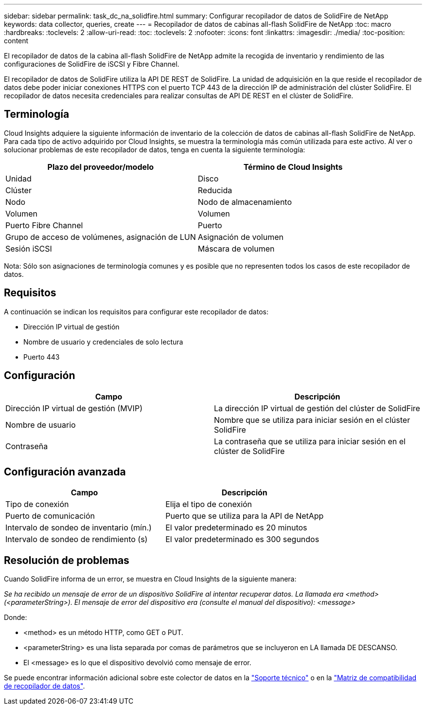 ---
sidebar: sidebar 
permalink: task_dc_na_solidfire.html 
summary: Configurar recopilador de datos de SolidFire de NetApp 
keywords: data collector, queries, create 
---
= Recopilador de datos de cabinas all-flash SolidFire de NetApp
:toc: macro
:hardbreaks:
:toclevels: 2
:allow-uri-read: 
:toc: 
:toclevels: 2
:nofooter: 
:icons: font
:linkattrs: 
:imagesdir: ./media/
:toc-position: content


[role="lead"]
El recopilador de datos de la cabina all-flash SolidFire de NetApp admite la recogida de inventario y rendimiento de las configuraciones de SolidFire de iSCSI y Fibre Channel.

El recopilador de datos de SolidFire utiliza la API DE REST de SolidFire. La unidad de adquisición en la que reside el recopilador de datos debe poder iniciar conexiones HTTPS con el puerto TCP 443 de la dirección IP de administración del clúster SolidFire. El recopilador de datos necesita credenciales para realizar consultas de API DE REST en el clúster de SolidFire.



== Terminología

Cloud Insights adquiere la siguiente información de inventario de la colección de datos de cabinas all-flash SolidFire de NetApp. Para cada tipo de activo adquirido por Cloud Insights, se muestra la terminología más común utilizada para este activo. Al ver o solucionar problemas de este recopilador de datos, tenga en cuenta la siguiente terminología:

[cols="2*"]
|===
| Plazo del proveedor/modelo | Término de Cloud Insights 


| Unidad | Disco 


| Clúster | Reducida 


| Nodo | Nodo de almacenamiento 


| Volumen | Volumen 


| Puerto Fibre Channel | Puerto 


| Grupo de acceso de volúmenes, asignación de LUN | Asignación de volumen 


| Sesión iSCSI | Máscara de volumen 
|===
Nota: Sólo son asignaciones de terminología comunes y es posible que no representen todos los casos de este recopilador de datos.



== Requisitos

A continuación se indican los requisitos para configurar este recopilador de datos:

* Dirección IP virtual de gestión
* Nombre de usuario y credenciales de solo lectura
* Puerto 443




== Configuración

[cols="2*"]
|===
| Campo | Descripción 


| Dirección IP virtual de gestión (MVIP) | La dirección IP virtual de gestión del clúster de SolidFire 


| Nombre de usuario | Nombre que se utiliza para iniciar sesión en el clúster SolidFire 


| Contraseña | La contraseña que se utiliza para iniciar sesión en el clúster de SolidFire 
|===


== Configuración avanzada

[cols="2*"]
|===
| Campo | Descripción 


| Tipo de conexión | Elija el tipo de conexión 


| Puerto de comunicación | Puerto que se utiliza para la API de NetApp 


| Intervalo de sondeo de inventario (mín.) | El valor predeterminado es 20 minutos 


| Intervalo de sondeo de rendimiento (s) | El valor predeterminado es 300 segundos 
|===


== Resolución de problemas

Cuando SolidFire informa de un error, se muestra en Cloud Insights de la siguiente manera:

_Se ha recibido un mensaje de error de un dispositivo SolidFire al intentar recuperar datos. La llamada era <method> (<parameterString>). El mensaje de error del dispositivo era (consulte el manual del dispositivo): <message>_

Donde:

* <method> es un método HTTP, como GET o PUT.
* <parameterString> es una lista separada por comas de parámetros que se incluyeron en LA llamada DE DESCANSO.
* El <message> es lo que el dispositivo devolvió como mensaje de error.


Se puede encontrar información adicional sobre este colector de datos en la link:concept_requesting_support.html["Soporte técnico"] o en la link:https://docs.netapp.com/us-en/cloudinsights/CloudInsightsDataCollectorSupportMatrix.pdf["Matriz de compatibilidad de recopilador de datos"].
